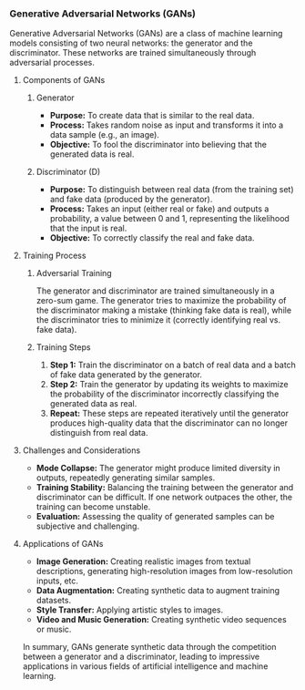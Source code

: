 *** Generative Adversarial Networks (GANs)
Generative Adversarial Networks (GANs) are a class of machine learning models consisting of two neural networks: the generator and the discriminator. These networks are trained simultaneously through adversarial processes.

**** Components of GANs
***** Generator

- **Purpose:** To create data that is similar to the real data.
- **Process:** Takes random noise as input and transforms it into a data sample (e.g., an image).
- **Objective:** To fool the discriminator into believing that the generated data is real.


***** Discriminator (D)
- **Purpose:** To distinguish between real data (from the training set) and fake data (produced by the generator).
- **Process:** Takes an input (either real or fake) and outputs a probability, a value between 0 and 1, representing the likelihood that the input is real.
- **Objective:** To correctly classify the real and fake data.

**** Training Process
***** Adversarial Training
The generator and discriminator are trained simultaneously in a zero-sum game. The generator tries to maximize the probability of the discriminator making a mistake (thinking fake data is real), while the discriminator tries to minimize it (correctly identifying real vs. fake data).

***** Training Steps
1. **Step 1:** Train the discriminator on a batch of real data and a batch of fake data generated by the generator.
2. **Step 2:** Train the generator by updating its weights to maximize the probability of the discriminator incorrectly classifying the generated data as real.
3. **Repeat:** These steps are repeated iteratively until the generator produces high-quality data that the discriminator can no longer distinguish from real data.

**** Challenges and Considerations
- **Mode Collapse:** The generator might produce limited diversity in outputs, repeatedly generating similar samples.
- **Training Stability:** Balancing the training between the generator and discriminator can be difficult. If one network outpaces the other, the training can become unstable.
- **Evaluation:** Assessing the quality of generated samples can be subjective and challenging.

**** Applications of GANs
- **Image Generation:** Creating realistic images from textual descriptions, generating high-resolution images from low-resolution inputs, etc.
- **Data Augmentation:** Creating synthetic data to augment training datasets.
- **Style Transfer:** Applying artistic styles to images.
- **Video and Music Generation:** Creating synthetic video sequences or music.

In summary, GANs generate synthetic data through the competition between a generator and a discriminator, leading to impressive applications in various fields of artificial intelligence and machine learning.
